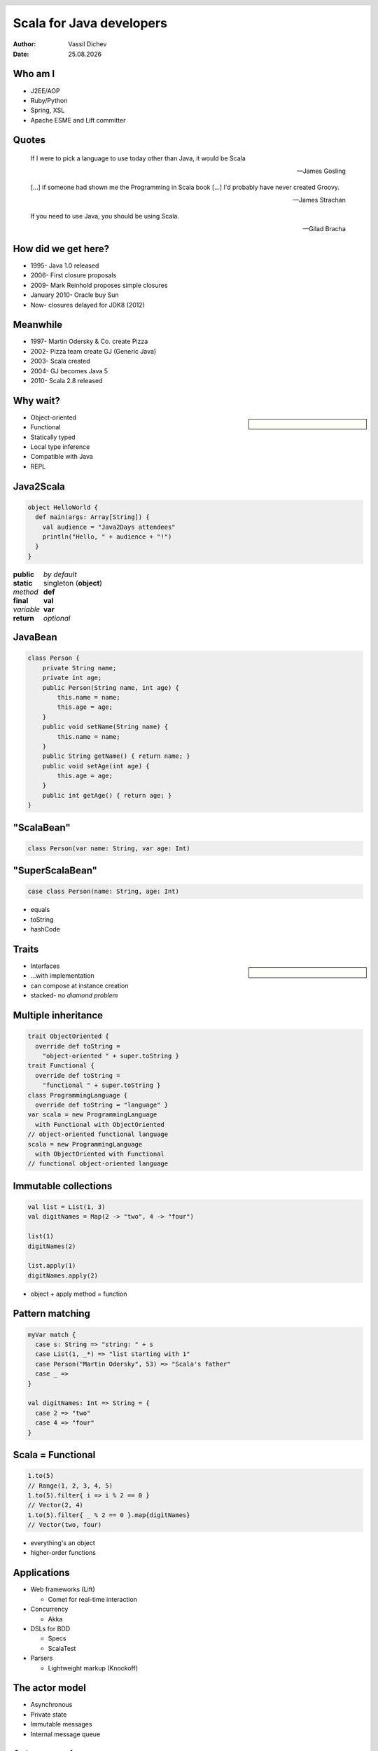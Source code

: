 Scala for Java developers
=========================



:author: Vassil Dichev
:date: |date|

.. header::

  .. image:: images/java2days.png
    :class: scale
    :height: 73
    :width: 259

.. footer:: 2010 Java2Days Conference | 7-8 October, Sofia, Bulgaria | www.java2days.com

.. |date| date:: %d.%m.%Y

Who am I
--------

* J2EE/AOP

* Ruby/Python

* Spring, XSL

* Apache ESME and Lift committer

Quotes
------

.. 

  If I were to pick a language to use today other than Java, it would be Scala
  
  -- James Gosling

.. 

  [...] if someone had shown me the Programming in Scala book [...] I'd probably have never created Groovy.
  
  -- James Strachan

.. 

  If you need to use Java, you should be using Scala.
  
  -- Gilad Bracha

.. Before James Gosling quit Oracle

How did we get here?
--------------------

.. class:: incremental

* 1995- Java 1.0 released

* 2006- First closure proposals

* 2009- Mark Reinhold proposes simple closures

* January 2010- Oracle buy Sun

* Now- closures delayed for JDK8 (2012)

  .. Mandatory Perl 6 joke

Meanwhile
---------

.. class:: incremental

* 1997- Martin Odersky & Co. create Pizza

  .. Generics

  .. Function pointers

  .. Case classes and pattern matching

* 2002- Pizza team create GJ (Generic Java)

* 2003- Scala created

* 2004- GJ becomes Java 5

* 2010- Scala 2.8 released

.. Next Java

Why wait?
---------

.. sidebar:: \ 

  .. image:: images/martin_odersky.jpg
    :class: scale
    :width: 166
    :height: 256
    :align: center

.. en.wikipedia.org > Wiki > File:Mark Odersky photo by Linda Poeng

* Object-oriented

* Functional

* Statically typed

* Local type inference

* Compatible with Java

* REPL

  .. lazy

Java2Scala
----------

.. code-block:: scala

  object HelloWorld {
    def main(args: Array[String]) {
      val audience = "Java2Days attendees"
      println("Hello, " + audience + "!")
    }
  }

.. class:: borderless center

.. list-table::

  * 

    * **public**

    * *by default*

  * 

    * **static**

    * singleton (**object**)

  * 

    * *method*

    * **def**

  * 

    * **final**

    * **val**

  * 

    * *variable*

    * **var**

  * 

    * **return**

    * *optional*

JavaBean
--------

.. code-block:: java

  class Person {
      private String name;
      private int age;
      public Person(String name, int age) {
          this.name = name;
          this.age = age;
      }
      public void setName(String name) {
          this.name = name;
      }
      public String getName() { return name; }
      public void setAge(int age) {
          this.age = age;
      }
      public int getAge() { return age; }
  }

"ScalaBean"
-----------

.. image:: images/Coffee_bean.jpg
  :class: scale
  :width: 432
  :height: 284
  :align: center

.. commons.wikimedia.org > Wiki > File:Coffee bean

.. code-block:: scala

  class Person(var name: String, var age: Int)

"SuperScalaBean"
----------------

.. image:: images/Coffee_bean.jpg
  :class: scale
  :width: 432
  :height: 284
  :align: center

.. commons.wikimedia.org > Wiki > File:Coffee bean

.. code-block:: scala

  case class Person(name: String, age: Int)

* equals

* toString

* hashCode

Traits
------

.. en.wikipedia.org > Wiki > File:Diamond inheritance

.. sidebar:: \ 

  .. image:: images/Diamond_inheritance.png
    :class: scale
    :height: 300
    :width: 200
    :align: center

* Interfaces

* ...with implementation

* can compose at instance creation

* stacked- no *diamond problem*

Multiple inheritance
--------------------

.. code-block:: scala

  trait ObjectOriented {
    override def toString =
      "object-oriented " + super.toString }
  trait Functional {
    override def toString =
      "functional " + super.toString }
  class ProgrammingLanguage {
    override def toString = "language" }
  var scala = new ProgrammingLanguage
    with Functional with ObjectOriented
  // object-oriented functional language
  scala = new ProgrammingLanguage
    with ObjectOriented with Functional
  // functional object-oriented language

Immutable collections
---------------------

.. code-block:: scala

  val list = List(1, 3)
  val digitNames = Map(2 -> "two", 4 -> "four")
  
  list(1)
  digitNames(2)
  
  list.apply(1)
  digitNames.apply(2)

* object + apply method = function

Pattern matching
----------------

.. code-block:: scala

  myVar match {
    case s: String => "string: " + s
    case List(1, _*) => "list starting with 1"
    case Person("Martin Odersky", 53) => "Scala's father"
    case _ => 
  }
  
  val digitNames: Int => String = {
    case 2 => "two"
    case 4 => "four"
  }

Scala = Functional
------------------

.. code-block:: scala

  1.to(5)
  // Range(1, 2, 3, 4, 5)
  1.to(5).filter{ i => i % 2 == 0 }
  // Vector(2, 4)
  1.to(5).filter{ _ % 2 == 0 }.map{digitNames}
  // Vector(two, four)

* everything's an object

* higher-order functions

Applications
------------

* Web frameworks (Lift)

  * Comet for real-time interaction

  .. XML processing for view rendering

* Concurrency

  * Akka

* DSLs for BDD

  * Specs

  * ScalaTest

* Parsers

  * Lightweight markup (Knockoff)

The actor model
---------------

.. image:: images/concurrency_actor.png
  :class: scale
  :align: center
  :height: 191
  :width: 416

.. Image from: Stephan Schmidt's blog, with his permission: http://codemonkeyism.com/wp-content/uploads/2008/12/concurrency_actor.png

* Asynchronous

* Private state

* Immutable messages

* Internal message queue

Actor example
-------------

.. code-block:: scala

  val myActor = actor {
    loop {
      react {
        case s: String => println("Got: " + s)
        case 42 => println("""the answer to life
  the universe and everything""")
        case _ => println("Unknown type")
      }
    }
  }
  myActor ! "test"
  myActor ! 42
  myActor ! 2.5

.. Not all concurrency use cases are appropriate for actors

DSLs for BDD
------------

.. class:: center

.. code-block:: scala

  reverse("") must be empty
  1 must beOneOf(1, 2, 3)
  list must have size(3)

.. class:: center

.. code-block:: scala

  (reverse("").must(be)).empty
  (1.must(beOneOf(1, 2, 3))
  (list.must(have)).size(3)

Parsers
-------

.. code-block:: scala

  class JSON extends JavaTokenParsers {
    def value = obj | arr |
                 stringLiteral |
                 floatingPointNumber |
                 "null" | "true" | "false"
    def obj = "{"~repsep(member, ",")~"}"
    def arr = "["~repsep(value, ",")~"]"
    def member = stringLiteral~":"~value
  }

What now?
---------

.. sidebar:: \ 

  .. image:: images/editor.png
    :class: scale
    :align: center
    :width: 256
    :height: 192

* Should I try Scala?

* Should I use Scala?

  .. Not if you're paid for LOC!

  * integration effort

  * maintenance terms

  * tools and IDEs

  * colleagues

  * bosses

Learning Scala
--------------

.. class:: borderless

.. list-table::

  * 

    * 

      .. image:: images/BeginningScala.gif
        :class: scale
        :align: center
        :width: 86
        :height: 114

    * Beginning Scala

    * 

      * David Pollak

  * 

    * 

      .. image:: images/ProgrammingInScala.gif
        :class: scale
        :align: center
        :width: 91
        :height: 118

    * Programming in Scala

    * 

      * Martin Odersky

      * Bill Venners

      * Lex Spoon

  * 

    * 

      .. image:: images/ProgrammingScala.gif
        :class: scale
        :align: center
        :width: 90
        :height: 117

    * Programming Scala

    * 

      * Alex Payne

      * Dean Wampler

Introducing Scala
-----------------

* Testing

* Build system

* Infrastructure

* Back office project

The end
-------

.. class:: huge center incremental

  ???
  
  !!!
  
  ...